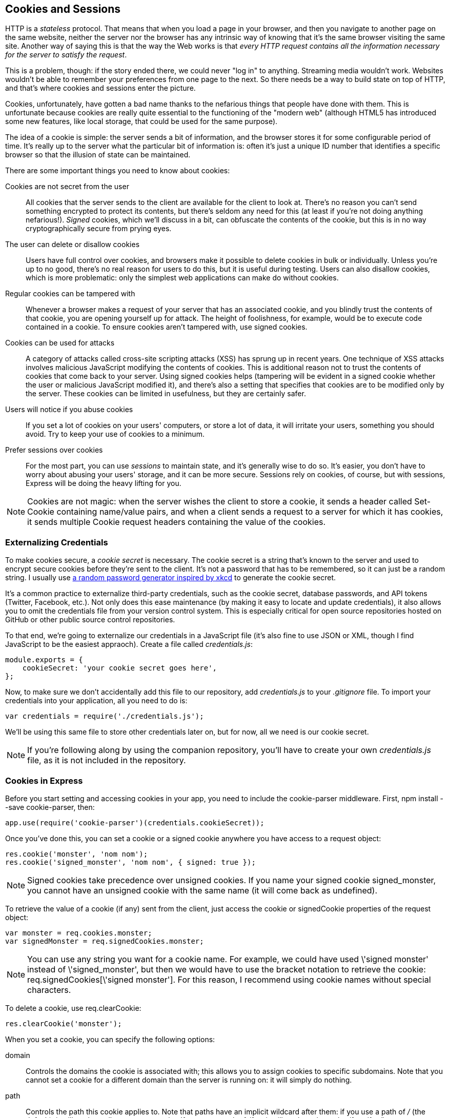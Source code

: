 [[ch_cookies_and_sessions]]
== Cookies and Sessions

HTTP is a _stateless_ protocol.((("HTTP", "stateless protocol")))((("stateless protocols")))  That means that when you load a page in your browser, and then you navigate to another page on the same website, neither the server nor the browser has any intrinsic way of knowing that it's the same browser visiting the same site.  Another way of saying this is that the way the Web works is that _every HTTP request contains all the information necessary for the server to satisfy the request_.

This is a problem, though: if the story ended there, we could never "log in" to anything.  Streaming media wouldn't work.  Websites wouldn't be able to remember your preferences from one page to the next.  So there needs be a way to build state on top of HTTP, and that's where cookies and sessions enter the picture.((("cookies", id="ix_cookies", range="startofrange")))

Cookies, unfortunately, have gotten a bad name thanks to the nefarious things that people have done with them.  This is unfortunate because cookies are really quite essential to the functioning of the "modern web" (although HTML5 has introduced some new features, like local storage, that could be used for the same purpose).

The idea of a cookie is simple: the server sends a bit of information, and the browser stores it for some configurable period of time.  It's really up to the server what the particular bit of information is: often it's just a unique ID number that identifies a specific browser so that the illusion of state can be maintained.((("cookies", "important points about cookies")))

There are some important things you need to know about cookies:

Cookies are not secret from the user::
	All cookies that the server sends to the client are available for the client to look at.  There's no reason you can't send something encrypted to protect its contents, but there's seldom any need for this (at least if you're not doing anything nefarious!). ((("signed cookies"))) _Signed_ cookies, which we'll discuss in a bit, can obfuscate the contents of the cookie, but this is in no way cryptographically secure from prying eyes.

The user can delete or disallow cookies::
	Users have full control over cookies, and browsers make it possible to delete cookies in bulk or individually.  Unless you're up to no good, there's no real reason for users to do this, but it is useful during testing.  Users can also disallow cookies, which is more problematic: only the simplest web applications can make do without cookies.

Regular cookies can be tampered with::
	Whenever a browser makes a request of your server that has an associated cookie, and you blindly trust the contents of that cookie, you are opening yourself up for attack.  The height of foolishness, for example, would be to execute code contained in a cookie.  To ensure cookies aren't tampered with, use signed cookies.

Cookies can be used for attacks::
	A category of attacks called cross-site scripting attacks (XSS)	has sprung up in recent years.  One technique of XSS attacks involves malicious JavaScript modifying the contents of cookies.  This is additional reason not to trust the contents of cookies that come back to your server.  Using signed cookies helps (tampering will be evident in a signed cookie whether the user or malicious JavaScript modified it), and there's also a setting that specifies that cookies are to be modified only by the server.  These cookies can be limited in usefulness, but they are certainly safer.

Users will notice if you abuse cookies::
	If you set a lot of cookies on your users' computers, or store a lot of data, it will irritate your users, something you should avoid.  Try to keep your use of cookies to a minimum.

Prefer sessions over cookies::
	For the most part, you can use _sessions_ to maintain state,((("sessions", "preferring over cookies"))) and it's generally wise to do so.  It's easier, you don't have to worry about abusing your users' storage, and it can be more secure.  Sessions rely on cookies, of course, but with sessions, Express will be doing the heavy lifting for you.

[NOTE]
====
Cookies are not magic: when the server wishes the client to store a cookie, it sends a header called +Set-Cookie+ containing((("Set-Cookie header"))) name/value pairs, and when a client sends a request to a server for which it has cookies, it sends((("Cookie request headers"))) multiple +Cookie+ request headers containing the value of the cookies.
====

=== Externalizing Credentials

To make cookies secure, a _cookie secret_ is necessary.((("cookies", "externalizing credentials")))((("cookie secret")))  The cookie secret is a string that's known to the server and used to encrypt secure cookies before they're sent to the client.  It's not a password that has to be remembered, so it can just be a random string.  ((("credentials", "externalizing")))((("externalizing credentials")))((("xkcd password generator")))((("random password generator")))I usually use http://bit.ly/xkcd_pw_generator[a random password generator inspired by xkcd] to generate the cookie secret.

It's a common practice to externalize third-party credentials, such as the cookie secret, database passwords, and API tokens (Twitter, Facebook, etc.).  Not only does this ease maintenance (by making it easy to locate and update credentials), it also allows you to omit the credentials file from your version control system.  This is especially critical for open source repositories hosted on GitHub or other public source control repositories.

To that end, we're going to externalize our credentials in a JavaScript file (it's also fine to use JSON or XML, though I find JavaScript to be the easiest appraoch).((("JavaScript", "credentials.js file")))  Create a file called __credentials.js__:

[source,js]
----
module.exports = {
    cookieSecret: 'your cookie secret goes here',
};
----

Now, to make sure we don't accidentally add this file to our repository, add __credentials.js__ to your __.gitignore__ file.  To import your((("credentials", "importing into your application"))) credentials into your application, all you need to do is:

[source,js]
----
var credentials = require('./credentials.js');
----

We'll be using this same file to store other credentials later on, but for now, all we need is our cookie secret.

[NOTE]
====
If you're following along by using the companion repository, you'll have to create your own _credentials.js_ file, as it is not included in the repository.
====

=== Cookies in Express

Before you start setting and accessing((("Express", "cookies in")))((("cookies", "in Express"))) cookies in your app, you need((("cookie-parser middleware"))) to include the +cookie-parser+ middleware.  First, +npm install --save cookie-parser+, then:

[source,js]
----
app.use(require('cookie-parser')(credentials.cookieSecret));
----

Once you've done this, you can set a cookie or a signed cookie anywhere ((("res.cookie")))you have access to a request object:

[source,js]
----
res.cookie('monster', 'nom nom');
res.cookie('signed_monster', 'nom nom', { signed: true });
----

++++
<?hard-pagebreak?>
++++

[NOTE]
====
Signed cookies take precedence over unsigned cookies.((("signed cookies")))  If you name your signed cookie +signed_monster+, you cannot have an unsigned cookie with the same name (it will come back as +undefined+).
====

To retrieve the value of a cookie (if any) sent from the client, just access the +cookie+ or +signedCookie+ properties of ((("req.signedCookies")))((("req.cookies")))the request object:

[source,js]
----
var monster = req.cookies.monster;
var signedMonster = req.signedCookies.monster;
----

[NOTE]
====
You can use any string you want for a cookie name.((("cookies", "in Express", "names of")))  For example, we could have used +\'signed monster'+ instead of +\'signed_monster'+, but then we would have to use the bracket notation to retrieve the pass:[<phrase role="keep-together">cookie:</phrase>] +req.signedCookies[\'signed monster']+.  For this reason, I recommend using cookie names without special characters.
====

To delete a cookie, use +req.clearCookie+:

[source,js]
----
res.clearCookie('monster');
----

When you set a cookie, you can ((("cookies", "in Express", "specifying cookie options")))specify the following options:

+domain+::
	Controls the domains the cookie is associated with; this allows you to assign cookies to specific subdomains.  Note that you cannot set a cookie for a different domain than the server is running on: it will simply do nothing.

+path+::
	Controls the path this cookie applies to.  Note that paths have an implicit wildcard after them: if you use a path of __/__ (the default), it will apply to all pages on your site.  If you use a path of __/foo__, it will apply to the paths __/foo__, __/foo/bar__, etc.

+maxAge+::
	Specifies how long the client should keep the cookie before deleting it, in milliseconds.  If you omit this, the cookie will be deleted when you close your browser.  (You can also specify a date for expiration with the +expires+ option, but the syntax is frustrating.  I recommend using +maxAge+.)

+secure+::
	Specifies that this cookie will be sent only over a secure (HTTPS) connection.

+httpOnly+::
	Setting this to true specifies the cookie will be modified only by the server.  That is, client-side JavaScript cannot modify it.  This helps prevent XSS attacks.

+signed+::
	Set to true to sign this cookie, making it available in +res.signedCookies+ instead of +res.cookies+.  Signed cookies that have been tampered with will be rejected by the server, and the cookie value will be reset to its original value.

=== Examining Cookies

As part of your testing, you'll probably want a way to examine the cookies on your system.((("browsers", "viewing cookies")))((("cookies", "examining")))  Most browsers have a way to view individual cookies and the values they store.  ((("Chrome", "viewing cookies")))In Chrome, open the developer tools, and select the Resources tab.  In the tree on the left, you'll see Cookies.  Expand that, and you'll see the site you're currently visiting listed.  Click that, and you will see all the cookies associated with this site.  You can also right-click the domain to clear all cookies, or right-click an individual cookie to remove it specifically.

=== Sessions

Sessions are really just a more convenient way to maintain state.((("sessions", id="ix_sessions", range="startofrange")))  To implement sessions, _something_ has to be stored on the client; otherwise, the server wouldn't be able to identify the client from one request to the next.  The usual method of doing this is a cookie that contains a unique identifier.  The server then uses that identifier to retrieve the appropriate session information.  Cookies aren't the only way to accomplish this: during the height of the "cookie scare" (when cookie abuse was rampant), many users were simply turning off cookies, and other ways to maintain state were devised, such as decorating URLs with session information.  These techniques were messy, difficult, and inefficient, and best left in the past. ((("HTML5", "local storage"))) HTML5 provides another option for sessions, called local storage, but there's currently no compelling reason to use this technique over tried and true cookies.((("cookies", range="endofrange", startref="ix_cookies")))

Broadly speaking, there are two ways to implement sessions: store everything in the cookie, or store only a unique identifier in the cookie and everything else on the server.((("sessions", "cookie-based")))((("cookie-based sessions")))  The former are called "cookie-based sessions," and merely represent a convenience over using cookies.  However, it still means that everything you add to the session will be stored on the client's browser, which is an approach I don't recommend.  I would  recommend this approach only if you know that you will be storing just a small amount of information, that you don't mind the user having access to the information, and that it won't be growing out of control over time.  If you want to take this approach, see the https://www.npmjs.org/package/cookie-session[+cookie-session+ middleware].

==== Memory Stores

If you would rather store session information((("sessions", "memory stores"))) on the server, which I recommend, you have to have somewhere to store it.  The entry-level option is memory sessions.  They are very easy to set up, but they have a huge downside: when you restart the server (which you will be doing a lot of over the course of this book!), your session information disappears.  Even worse, if you scale out by having multiple servers (see <<ch_production_concerns>>), a different server could service a request every time: session data would sometimes be there, and sometimes not.  This is clearly an unacceptable user experience.  However, for our development and testing needs, it will suffice.  We'll see how to permanently store session information in <<ch_persistence>>.

First, install((("express-session middleware"))) +express-session+ (+npm install --save express-session+); then, after linking in the cookie parser, link in +express-session+:

[source,js]
----
app.use(require('cookie-parser')(credentials.cookieSecret));
app.use(require('express-session')());
----

The +express-session+ middleware accepts a configuration object with the following options:

+key+::
	The name of the cookie that will store the unique session identifier.  Defaults to +connect.sid+.

+store+::
	An instance of a session store.  Defaults to an instance of +MemoryStore+, which is fine for our current purposes.  We'll see how to use a database store in <<ch_persistence>>.

+cookie+::
	Cookie settings for the session cookie (+path+, +domain+, +secure+, etc.).  Regular cookie defaults apply.

==== Using Sessions

Once you've set up sessions, using them((("sessions", "using"))) couldn't be simpler: just use properties of the((("req.session"))) request object's +session+ variable:

[source,js]
----
req.session.userName = 'Anonymous';
var colorScheme = req.session.colorScheme || 'dark';
----

Note that with sessions, we don't have to use the request object for retrieving the value and the response object for setting((("request and response objects", "sessions and"))) the value: it's all performed on the request object.  (The response object does not have a +session+ property.)  To delete a session, you can use JavaScript's +delete+ operator:

[source,js]
----
req.session.userName = null;     	// this sets 'userName' to null,
                                 	// but doesn't remove it

delete req.session.colorScheme;		// this removes 'colorScheme'
----

=== Using Sessions to Implement Flash Messages

"Flash" messages (not to be confused with Adobe Flash) are simply a way to provide feedback to users in a way that's not disruptive to their navigation.((("flash messages, implemening using sessions")))((("sessions", "using to implement flash messages")))  The easiest way to implement flash messages is to use sessions (you can also use the querystring, but in addition to those having uglier URLs, the flash messages will be included in a bookmark, which is probably not what you want).  Let's set up our HTML first.  We'll be using Bootstrap's alert messages((("Bootstrap", "alert messages"))) to display our flash messages, so make sure you have Bootstrap linked in.  In your template file, somewhere prominent (usually directly below your site's header), add the following:

[source,html]
----
{{#if flash}}
	<div class="alert alert-dismissible alert-{{flash.type}}">
		<button type="button" class="close" 
			data-dismiss="alert" aria-hidden="true">&times;<button>
		<strong>{{flash.intro}}</strong> {{{flash.message}}}
	</div>
{{/if}}
----

Note that we use three curly brackets for +flash.message+: this will allow us to provide some simple HTML in our messages (we might want to emphasize words or include hyperlinks).  Now let's add some middleware to add the +flash+ object to the context if there's one in the session.  Once we've displayed a flash message once, we want to remove it from the session so it isn't displayed on the next request.  Add this code before your routes:

[source,js]
----
app.use(function(req, res, next){
	// if there's a flash message, transfer
	// it to the context, then clear it
	res.locals.flash = req.session.flash;
	delete req.session.flash;
	next();
});
----

Now let's see how to actually use the flash message.  Imagine we're signing up users for a newsletter, and we want to redirect them to the newsletter archive after they sign up.  This is what our form handler might look like:

[source,js]
----
app.post('/newsletter', function(req, res){
    var name = req.body.name || '', email = req.body.email || '';
    // input validation
    if(!email.match(VALID_EMAIL_REGEX)) {
        if(req.xhr) return res.json({ error: 'Invalid name email address.' });
        req.session.flash = {
            type: 'danger',
            intro: 'Validation error!',
            message: 'The email address you entered was  not valid.',
        };
        return res.redirect(303, '/newsletter/archive');
    }
    new NewsletterSignup({ name: name, email: email }).save(function(err){
        if(err) {
            if(req.xhr) return res.json({ error: 'Database error.' });
            req.session.flash = {
                type: 'danger',
                intro: 'Database error!',
                message: 'There was a database error; please try again later.',
            }
            return res.redirect(303, '/newsletter/archive');
        }
        if(req.xhr) return res.json({ success: true });
        req.session.flash = {
            type: 'success',
            intro: 'Thank you!',
            message: 'You have now been signed up for the newsletter.',
        };
        return res.redirect(303, '/newsletter/archive');
    });
});
----

Note how the same handler can be used for AJAX submissions (because we check +req.xhr+),((("req.xhr property"))) and that we're careful to distinguish between input validation and database errors.  Remember that even if we do input validation on the frontend (and you should), you should also perform it on the backend, because malicious users can circumvent frontend validation.

Flash messages are a great mechanism to have available in your website, even if other methods are more appropriate in certain areas (for example, flash messages aren't always appropriate for multiform "wizards" or shopping cart checkout flows).  Flash messages are also great during development, because they are an easy way to provide feedback, even if you replace them with a different technique later.  Adding support for flash messages is one of the first things I do when setting up a website, and we'll be using this technique throughout the rest of the book.

[TIP]
====
Because the flash message is being transferred from ((("res.locals.flash")))the session to +res.locals.flash+ in middleware, you have to perform a redirect((("redirects", "for flash message display"))) for the flash message to be displayed.((("req.session.flash")))  If you want to display a flash message without redirecting, set +res.locals.flash+ instead of +req.session.flash+.
====

=== What to Use Sessions For

Sessions are useful whenever you want to save a user preference that applies across pages.((("sessions", "when to use")))  Most commonly, sessions are used to provide user authentication information: you log in, and a session is created.  After that, you don't have to log in again every time you re-load the page.  Sessions can be useful even without user accounts, though.  It's quite common for sites to remember how you like things sorted, or what date format you prefer—all without your having to log in.

While I encourage you to prefer sessions over cookies, it's important to understand how cookies work (especially because they enable sessions to work).((("cookies", "sessions and")))  It will help you with diagnosing issues and understanding the security and privacy considerations of your application.((("sessions", range="endofrange", startref="ix_sessions")))	